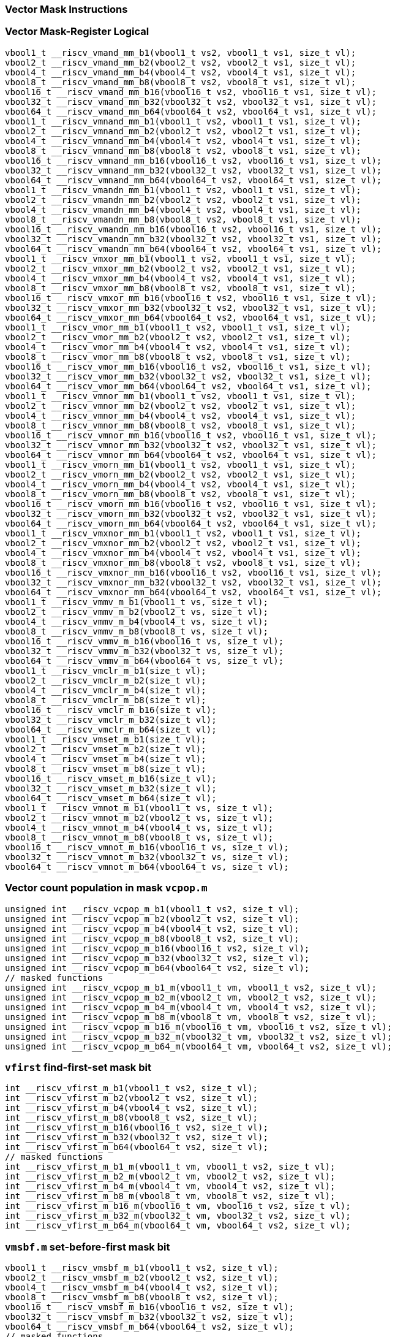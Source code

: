 
=== Vector Mask Instructions

[[vector-mask-register-logical]]
=== Vector Mask-Register Logical

[,c]
----
vbool1_t __riscv_vmand_mm_b1(vbool1_t vs2, vbool1_t vs1, size_t vl);
vbool2_t __riscv_vmand_mm_b2(vbool2_t vs2, vbool2_t vs1, size_t vl);
vbool4_t __riscv_vmand_mm_b4(vbool4_t vs2, vbool4_t vs1, size_t vl);
vbool8_t __riscv_vmand_mm_b8(vbool8_t vs2, vbool8_t vs1, size_t vl);
vbool16_t __riscv_vmand_mm_b16(vbool16_t vs2, vbool16_t vs1, size_t vl);
vbool32_t __riscv_vmand_mm_b32(vbool32_t vs2, vbool32_t vs1, size_t vl);
vbool64_t __riscv_vmand_mm_b64(vbool64_t vs2, vbool64_t vs1, size_t vl);
vbool1_t __riscv_vmnand_mm_b1(vbool1_t vs2, vbool1_t vs1, size_t vl);
vbool2_t __riscv_vmnand_mm_b2(vbool2_t vs2, vbool2_t vs1, size_t vl);
vbool4_t __riscv_vmnand_mm_b4(vbool4_t vs2, vbool4_t vs1, size_t vl);
vbool8_t __riscv_vmnand_mm_b8(vbool8_t vs2, vbool8_t vs1, size_t vl);
vbool16_t __riscv_vmnand_mm_b16(vbool16_t vs2, vbool16_t vs1, size_t vl);
vbool32_t __riscv_vmnand_mm_b32(vbool32_t vs2, vbool32_t vs1, size_t vl);
vbool64_t __riscv_vmnand_mm_b64(vbool64_t vs2, vbool64_t vs1, size_t vl);
vbool1_t __riscv_vmandn_mm_b1(vbool1_t vs2, vbool1_t vs1, size_t vl);
vbool2_t __riscv_vmandn_mm_b2(vbool2_t vs2, vbool2_t vs1, size_t vl);
vbool4_t __riscv_vmandn_mm_b4(vbool4_t vs2, vbool4_t vs1, size_t vl);
vbool8_t __riscv_vmandn_mm_b8(vbool8_t vs2, vbool8_t vs1, size_t vl);
vbool16_t __riscv_vmandn_mm_b16(vbool16_t vs2, vbool16_t vs1, size_t vl);
vbool32_t __riscv_vmandn_mm_b32(vbool32_t vs2, vbool32_t vs1, size_t vl);
vbool64_t __riscv_vmandn_mm_b64(vbool64_t vs2, vbool64_t vs1, size_t vl);
vbool1_t __riscv_vmxor_mm_b1(vbool1_t vs2, vbool1_t vs1, size_t vl);
vbool2_t __riscv_vmxor_mm_b2(vbool2_t vs2, vbool2_t vs1, size_t vl);
vbool4_t __riscv_vmxor_mm_b4(vbool4_t vs2, vbool4_t vs1, size_t vl);
vbool8_t __riscv_vmxor_mm_b8(vbool8_t vs2, vbool8_t vs1, size_t vl);
vbool16_t __riscv_vmxor_mm_b16(vbool16_t vs2, vbool16_t vs1, size_t vl);
vbool32_t __riscv_vmxor_mm_b32(vbool32_t vs2, vbool32_t vs1, size_t vl);
vbool64_t __riscv_vmxor_mm_b64(vbool64_t vs2, vbool64_t vs1, size_t vl);
vbool1_t __riscv_vmor_mm_b1(vbool1_t vs2, vbool1_t vs1, size_t vl);
vbool2_t __riscv_vmor_mm_b2(vbool2_t vs2, vbool2_t vs1, size_t vl);
vbool4_t __riscv_vmor_mm_b4(vbool4_t vs2, vbool4_t vs1, size_t vl);
vbool8_t __riscv_vmor_mm_b8(vbool8_t vs2, vbool8_t vs1, size_t vl);
vbool16_t __riscv_vmor_mm_b16(vbool16_t vs2, vbool16_t vs1, size_t vl);
vbool32_t __riscv_vmor_mm_b32(vbool32_t vs2, vbool32_t vs1, size_t vl);
vbool64_t __riscv_vmor_mm_b64(vbool64_t vs2, vbool64_t vs1, size_t vl);
vbool1_t __riscv_vmnor_mm_b1(vbool1_t vs2, vbool1_t vs1, size_t vl);
vbool2_t __riscv_vmnor_mm_b2(vbool2_t vs2, vbool2_t vs1, size_t vl);
vbool4_t __riscv_vmnor_mm_b4(vbool4_t vs2, vbool4_t vs1, size_t vl);
vbool8_t __riscv_vmnor_mm_b8(vbool8_t vs2, vbool8_t vs1, size_t vl);
vbool16_t __riscv_vmnor_mm_b16(vbool16_t vs2, vbool16_t vs1, size_t vl);
vbool32_t __riscv_vmnor_mm_b32(vbool32_t vs2, vbool32_t vs1, size_t vl);
vbool64_t __riscv_vmnor_mm_b64(vbool64_t vs2, vbool64_t vs1, size_t vl);
vbool1_t __riscv_vmorn_mm_b1(vbool1_t vs2, vbool1_t vs1, size_t vl);
vbool2_t __riscv_vmorn_mm_b2(vbool2_t vs2, vbool2_t vs1, size_t vl);
vbool4_t __riscv_vmorn_mm_b4(vbool4_t vs2, vbool4_t vs1, size_t vl);
vbool8_t __riscv_vmorn_mm_b8(vbool8_t vs2, vbool8_t vs1, size_t vl);
vbool16_t __riscv_vmorn_mm_b16(vbool16_t vs2, vbool16_t vs1, size_t vl);
vbool32_t __riscv_vmorn_mm_b32(vbool32_t vs2, vbool32_t vs1, size_t vl);
vbool64_t __riscv_vmorn_mm_b64(vbool64_t vs2, vbool64_t vs1, size_t vl);
vbool1_t __riscv_vmxnor_mm_b1(vbool1_t vs2, vbool1_t vs1, size_t vl);
vbool2_t __riscv_vmxnor_mm_b2(vbool2_t vs2, vbool2_t vs1, size_t vl);
vbool4_t __riscv_vmxnor_mm_b4(vbool4_t vs2, vbool4_t vs1, size_t vl);
vbool8_t __riscv_vmxnor_mm_b8(vbool8_t vs2, vbool8_t vs1, size_t vl);
vbool16_t __riscv_vmxnor_mm_b16(vbool16_t vs2, vbool16_t vs1, size_t vl);
vbool32_t __riscv_vmxnor_mm_b32(vbool32_t vs2, vbool32_t vs1, size_t vl);
vbool64_t __riscv_vmxnor_mm_b64(vbool64_t vs2, vbool64_t vs1, size_t vl);
vbool1_t __riscv_vmmv_m_b1(vbool1_t vs, size_t vl);
vbool2_t __riscv_vmmv_m_b2(vbool2_t vs, size_t vl);
vbool4_t __riscv_vmmv_m_b4(vbool4_t vs, size_t vl);
vbool8_t __riscv_vmmv_m_b8(vbool8_t vs, size_t vl);
vbool16_t __riscv_vmmv_m_b16(vbool16_t vs, size_t vl);
vbool32_t __riscv_vmmv_m_b32(vbool32_t vs, size_t vl);
vbool64_t __riscv_vmmv_m_b64(vbool64_t vs, size_t vl);
vbool1_t __riscv_vmclr_m_b1(size_t vl);
vbool2_t __riscv_vmclr_m_b2(size_t vl);
vbool4_t __riscv_vmclr_m_b4(size_t vl);
vbool8_t __riscv_vmclr_m_b8(size_t vl);
vbool16_t __riscv_vmclr_m_b16(size_t vl);
vbool32_t __riscv_vmclr_m_b32(size_t vl);
vbool64_t __riscv_vmclr_m_b64(size_t vl);
vbool1_t __riscv_vmset_m_b1(size_t vl);
vbool2_t __riscv_vmset_m_b2(size_t vl);
vbool4_t __riscv_vmset_m_b4(size_t vl);
vbool8_t __riscv_vmset_m_b8(size_t vl);
vbool16_t __riscv_vmset_m_b16(size_t vl);
vbool32_t __riscv_vmset_m_b32(size_t vl);
vbool64_t __riscv_vmset_m_b64(size_t vl);
vbool1_t __riscv_vmnot_m_b1(vbool1_t vs, size_t vl);
vbool2_t __riscv_vmnot_m_b2(vbool2_t vs, size_t vl);
vbool4_t __riscv_vmnot_m_b4(vbool4_t vs, size_t vl);
vbool8_t __riscv_vmnot_m_b8(vbool8_t vs, size_t vl);
vbool16_t __riscv_vmnot_m_b16(vbool16_t vs, size_t vl);
vbool32_t __riscv_vmnot_m_b32(vbool32_t vs, size_t vl);
vbool64_t __riscv_vmnot_m_b64(vbool64_t vs, size_t vl);
----

[[vector-count-population-in-mask-vcpopm]]
=== Vector count population in mask `vcpop.m`

[,c]
----
unsigned int __riscv_vcpop_m_b1(vbool1_t vs2, size_t vl);
unsigned int __riscv_vcpop_m_b2(vbool2_t vs2, size_t vl);
unsigned int __riscv_vcpop_m_b4(vbool4_t vs2, size_t vl);
unsigned int __riscv_vcpop_m_b8(vbool8_t vs2, size_t vl);
unsigned int __riscv_vcpop_m_b16(vbool16_t vs2, size_t vl);
unsigned int __riscv_vcpop_m_b32(vbool32_t vs2, size_t vl);
unsigned int __riscv_vcpop_m_b64(vbool64_t vs2, size_t vl);
// masked functions
unsigned int __riscv_vcpop_m_b1_m(vbool1_t vm, vbool1_t vs2, size_t vl);
unsigned int __riscv_vcpop_m_b2_m(vbool2_t vm, vbool2_t vs2, size_t vl);
unsigned int __riscv_vcpop_m_b4_m(vbool4_t vm, vbool4_t vs2, size_t vl);
unsigned int __riscv_vcpop_m_b8_m(vbool8_t vm, vbool8_t vs2, size_t vl);
unsigned int __riscv_vcpop_m_b16_m(vbool16_t vm, vbool16_t vs2, size_t vl);
unsigned int __riscv_vcpop_m_b32_m(vbool32_t vm, vbool32_t vs2, size_t vl);
unsigned int __riscv_vcpop_m_b64_m(vbool64_t vm, vbool64_t vs2, size_t vl);
----

[[vfirst-find-first-set-mask-bit]]
=== `vfirst` find-first-set mask bit

[,c]
----
int __riscv_vfirst_m_b1(vbool1_t vs2, size_t vl);
int __riscv_vfirst_m_b2(vbool2_t vs2, size_t vl);
int __riscv_vfirst_m_b4(vbool4_t vs2, size_t vl);
int __riscv_vfirst_m_b8(vbool8_t vs2, size_t vl);
int __riscv_vfirst_m_b16(vbool16_t vs2, size_t vl);
int __riscv_vfirst_m_b32(vbool32_t vs2, size_t vl);
int __riscv_vfirst_m_b64(vbool64_t vs2, size_t vl);
// masked functions
int __riscv_vfirst_m_b1_m(vbool1_t vm, vbool1_t vs2, size_t vl);
int __riscv_vfirst_m_b2_m(vbool2_t vm, vbool2_t vs2, size_t vl);
int __riscv_vfirst_m_b4_m(vbool4_t vm, vbool4_t vs2, size_t vl);
int __riscv_vfirst_m_b8_m(vbool8_t vm, vbool8_t vs2, size_t vl);
int __riscv_vfirst_m_b16_m(vbool16_t vm, vbool16_t vs2, size_t vl);
int __riscv_vfirst_m_b32_m(vbool32_t vm, vbool32_t vs2, size_t vl);
int __riscv_vfirst_m_b64_m(vbool64_t vm, vbool64_t vs2, size_t vl);
----

[[vmsbfm-set-before-first-mask-bit]]
=== `vmsbf.m` set-before-first mask bit

[,c]
----
vbool1_t __riscv_vmsbf_m_b1(vbool1_t vs2, size_t vl);
vbool2_t __riscv_vmsbf_m_b2(vbool2_t vs2, size_t vl);
vbool4_t __riscv_vmsbf_m_b4(vbool4_t vs2, size_t vl);
vbool8_t __riscv_vmsbf_m_b8(vbool8_t vs2, size_t vl);
vbool16_t __riscv_vmsbf_m_b16(vbool16_t vs2, size_t vl);
vbool32_t __riscv_vmsbf_m_b32(vbool32_t vs2, size_t vl);
vbool64_t __riscv_vmsbf_m_b64(vbool64_t vs2, size_t vl);
// masked functions
vbool1_t __riscv_vmsbf_m_b1_m(vbool1_t vm, vbool1_t vs2, size_t vl);
vbool2_t __riscv_vmsbf_m_b2_m(vbool2_t vm, vbool2_t vs2, size_t vl);
vbool4_t __riscv_vmsbf_m_b4_m(vbool4_t vm, vbool4_t vs2, size_t vl);
vbool8_t __riscv_vmsbf_m_b8_m(vbool8_t vm, vbool8_t vs2, size_t vl);
vbool16_t __riscv_vmsbf_m_b16_m(vbool16_t vm, vbool16_t vs2, size_t vl);
vbool32_t __riscv_vmsbf_m_b32_m(vbool32_t vm, vbool32_t vs2, size_t vl);
vbool64_t __riscv_vmsbf_m_b64_m(vbool64_t vm, vbool64_t vs2, size_t vl);
----

[[vmsifm-set-including-first-mask-bit]]
=== `vmsif.m` set-including-first mask bit

[,c]
----
vbool1_t __riscv_vmsif_m_b1(vbool1_t vs2, size_t vl);
vbool2_t __riscv_vmsif_m_b2(vbool2_t vs2, size_t vl);
vbool4_t __riscv_vmsif_m_b4(vbool4_t vs2, size_t vl);
vbool8_t __riscv_vmsif_m_b8(vbool8_t vs2, size_t vl);
vbool16_t __riscv_vmsif_m_b16(vbool16_t vs2, size_t vl);
vbool32_t __riscv_vmsif_m_b32(vbool32_t vs2, size_t vl);
vbool64_t __riscv_vmsif_m_b64(vbool64_t vs2, size_t vl);
// masked functions
vbool1_t __riscv_vmsif_m_b1_m(vbool1_t vm, vbool1_t vs2, size_t vl);
vbool2_t __riscv_vmsif_m_b2_m(vbool2_t vm, vbool2_t vs2, size_t vl);
vbool4_t __riscv_vmsif_m_b4_m(vbool4_t vm, vbool4_t vs2, size_t vl);
vbool8_t __riscv_vmsif_m_b8_m(vbool8_t vm, vbool8_t vs2, size_t vl);
vbool16_t __riscv_vmsif_m_b16_m(vbool16_t vm, vbool16_t vs2, size_t vl);
vbool32_t __riscv_vmsif_m_b32_m(vbool32_t vm, vbool32_t vs2, size_t vl);
vbool64_t __riscv_vmsif_m_b64_m(vbool64_t vm, vbool64_t vs2, size_t vl);
----

[[vmsofm-set-only-first-mask-bit]]
=== `vmsof.m` set-only-first mask bit

[,c]
----
vbool1_t __riscv_vmsof_m_b1(vbool1_t vs2, size_t vl);
vbool2_t __riscv_vmsof_m_b2(vbool2_t vs2, size_t vl);
vbool4_t __riscv_vmsof_m_b4(vbool4_t vs2, size_t vl);
vbool8_t __riscv_vmsof_m_b8(vbool8_t vs2, size_t vl);
vbool16_t __riscv_vmsof_m_b16(vbool16_t vs2, size_t vl);
vbool32_t __riscv_vmsof_m_b32(vbool32_t vs2, size_t vl);
vbool64_t __riscv_vmsof_m_b64(vbool64_t vs2, size_t vl);
// masked functions
vbool1_t __riscv_vmsof_m_b1_m(vbool1_t vm, vbool1_t vs2, size_t vl);
vbool2_t __riscv_vmsof_m_b2_m(vbool2_t vm, vbool2_t vs2, size_t vl);
vbool4_t __riscv_vmsof_m_b4_m(vbool4_t vm, vbool4_t vs2, size_t vl);
vbool8_t __riscv_vmsof_m_b8_m(vbool8_t vm, vbool8_t vs2, size_t vl);
vbool16_t __riscv_vmsof_m_b16_m(vbool16_t vm, vbool16_t vs2, size_t vl);
vbool32_t __riscv_vmsof_m_b32_m(vbool32_t vm, vbool32_t vs2, size_t vl);
vbool64_t __riscv_vmsof_m_b64_m(vbool64_t vm, vbool64_t vs2, size_t vl);
----

[[vector-iota]]
=== Vector Iota Intrinsics

[,c]
----
vuint8mf8_t __riscv_viota_m_u8mf8(vbool64_t vs2, size_t vl);
vuint8mf4_t __riscv_viota_m_u8mf4(vbool32_t vs2, size_t vl);
vuint8mf2_t __riscv_viota_m_u8mf2(vbool16_t vs2, size_t vl);
vuint8m1_t __riscv_viota_m_u8m1(vbool8_t vs2, size_t vl);
vuint8m2_t __riscv_viota_m_u8m2(vbool4_t vs2, size_t vl);
vuint8m4_t __riscv_viota_m_u8m4(vbool2_t vs2, size_t vl);
vuint8m8_t __riscv_viota_m_u8m8(vbool1_t vs2, size_t vl);
vuint16mf4_t __riscv_viota_m_u16mf4(vbool64_t vs2, size_t vl);
vuint16mf2_t __riscv_viota_m_u16mf2(vbool32_t vs2, size_t vl);
vuint16m1_t __riscv_viota_m_u16m1(vbool16_t vs2, size_t vl);
vuint16m2_t __riscv_viota_m_u16m2(vbool8_t vs2, size_t vl);
vuint16m4_t __riscv_viota_m_u16m4(vbool4_t vs2, size_t vl);
vuint16m8_t __riscv_viota_m_u16m8(vbool2_t vs2, size_t vl);
vuint32mf2_t __riscv_viota_m_u32mf2(vbool64_t vs2, size_t vl);
vuint32m1_t __riscv_viota_m_u32m1(vbool32_t vs2, size_t vl);
vuint32m2_t __riscv_viota_m_u32m2(vbool16_t vs2, size_t vl);
vuint32m4_t __riscv_viota_m_u32m4(vbool8_t vs2, size_t vl);
vuint32m8_t __riscv_viota_m_u32m8(vbool4_t vs2, size_t vl);
vuint64m1_t __riscv_viota_m_u64m1(vbool64_t vs2, size_t vl);
vuint64m2_t __riscv_viota_m_u64m2(vbool32_t vs2, size_t vl);
vuint64m4_t __riscv_viota_m_u64m4(vbool16_t vs2, size_t vl);
vuint64m8_t __riscv_viota_m_u64m8(vbool8_t vs2, size_t vl);
// masked functions
vuint8mf8_t __riscv_viota_m_u8mf8_m(vbool64_t vm, vbool64_t vs2, size_t vl);
vuint8mf4_t __riscv_viota_m_u8mf4_m(vbool32_t vm, vbool32_t vs2, size_t vl);
vuint8mf2_t __riscv_viota_m_u8mf2_m(vbool16_t vm, vbool16_t vs2, size_t vl);
vuint8m1_t __riscv_viota_m_u8m1_m(vbool8_t vm, vbool8_t vs2, size_t vl);
vuint8m2_t __riscv_viota_m_u8m2_m(vbool4_t vm, vbool4_t vs2, size_t vl);
vuint8m4_t __riscv_viota_m_u8m4_m(vbool2_t vm, vbool2_t vs2, size_t vl);
vuint8m8_t __riscv_viota_m_u8m8_m(vbool1_t vm, vbool1_t vs2, size_t vl);
vuint16mf4_t __riscv_viota_m_u16mf4_m(vbool64_t vm, vbool64_t vs2, size_t vl);
vuint16mf2_t __riscv_viota_m_u16mf2_m(vbool32_t vm, vbool32_t vs2, size_t vl);
vuint16m1_t __riscv_viota_m_u16m1_m(vbool16_t vm, vbool16_t vs2, size_t vl);
vuint16m2_t __riscv_viota_m_u16m2_m(vbool8_t vm, vbool8_t vs2, size_t vl);
vuint16m4_t __riscv_viota_m_u16m4_m(vbool4_t vm, vbool4_t vs2, size_t vl);
vuint16m8_t __riscv_viota_m_u16m8_m(vbool2_t vm, vbool2_t vs2, size_t vl);
vuint32mf2_t __riscv_viota_m_u32mf2_m(vbool64_t vm, vbool64_t vs2, size_t vl);
vuint32m1_t __riscv_viota_m_u32m1_m(vbool32_t vm, vbool32_t vs2, size_t vl);
vuint32m2_t __riscv_viota_m_u32m2_m(vbool16_t vm, vbool16_t vs2, size_t vl);
vuint32m4_t __riscv_viota_m_u32m4_m(vbool8_t vm, vbool8_t vs2, size_t vl);
vuint32m8_t __riscv_viota_m_u32m8_m(vbool4_t vm, vbool4_t vs2, size_t vl);
vuint64m1_t __riscv_viota_m_u64m1_m(vbool64_t vm, vbool64_t vs2, size_t vl);
vuint64m2_t __riscv_viota_m_u64m2_m(vbool32_t vm, vbool32_t vs2, size_t vl);
vuint64m4_t __riscv_viota_m_u64m4_m(vbool16_t vm, vbool16_t vs2, size_t vl);
vuint64m8_t __riscv_viota_m_u64m8_m(vbool8_t vm, vbool8_t vs2, size_t vl);
----

[[vector-element-index]]
=== Vector Element Index Intrinsics

[,c]
----
vuint8mf8_t __riscv_vid_v_u8mf8(size_t vl);
vuint8mf4_t __riscv_vid_v_u8mf4(size_t vl);
vuint8mf2_t __riscv_vid_v_u8mf2(size_t vl);
vuint8m1_t __riscv_vid_v_u8m1(size_t vl);
vuint8m2_t __riscv_vid_v_u8m2(size_t vl);
vuint8m4_t __riscv_vid_v_u8m4(size_t vl);
vuint8m8_t __riscv_vid_v_u8m8(size_t vl);
vuint16mf4_t __riscv_vid_v_u16mf4(size_t vl);
vuint16mf2_t __riscv_vid_v_u16mf2(size_t vl);
vuint16m1_t __riscv_vid_v_u16m1(size_t vl);
vuint16m2_t __riscv_vid_v_u16m2(size_t vl);
vuint16m4_t __riscv_vid_v_u16m4(size_t vl);
vuint16m8_t __riscv_vid_v_u16m8(size_t vl);
vuint32mf2_t __riscv_vid_v_u32mf2(size_t vl);
vuint32m1_t __riscv_vid_v_u32m1(size_t vl);
vuint32m2_t __riscv_vid_v_u32m2(size_t vl);
vuint32m4_t __riscv_vid_v_u32m4(size_t vl);
vuint32m8_t __riscv_vid_v_u32m8(size_t vl);
vuint64m1_t __riscv_vid_v_u64m1(size_t vl);
vuint64m2_t __riscv_vid_v_u64m2(size_t vl);
vuint64m4_t __riscv_vid_v_u64m4(size_t vl);
vuint64m8_t __riscv_vid_v_u64m8(size_t vl);
// masked functions
vuint8mf8_t __riscv_vid_v_u8mf8_m(vbool64_t vm, size_t vl);
vuint8mf4_t __riscv_vid_v_u8mf4_m(vbool32_t vm, size_t vl);
vuint8mf2_t __riscv_vid_v_u8mf2_m(vbool16_t vm, size_t vl);
vuint8m1_t __riscv_vid_v_u8m1_m(vbool8_t vm, size_t vl);
vuint8m2_t __riscv_vid_v_u8m2_m(vbool4_t vm, size_t vl);
vuint8m4_t __riscv_vid_v_u8m4_m(vbool2_t vm, size_t vl);
vuint8m8_t __riscv_vid_v_u8m8_m(vbool1_t vm, size_t vl);
vuint16mf4_t __riscv_vid_v_u16mf4_m(vbool64_t vm, size_t vl);
vuint16mf2_t __riscv_vid_v_u16mf2_m(vbool32_t vm, size_t vl);
vuint16m1_t __riscv_vid_v_u16m1_m(vbool16_t vm, size_t vl);
vuint16m2_t __riscv_vid_v_u16m2_m(vbool8_t vm, size_t vl);
vuint16m4_t __riscv_vid_v_u16m4_m(vbool4_t vm, size_t vl);
vuint16m8_t __riscv_vid_v_u16m8_m(vbool2_t vm, size_t vl);
vuint32mf2_t __riscv_vid_v_u32mf2_m(vbool64_t vm, size_t vl);
vuint32m1_t __riscv_vid_v_u32m1_m(vbool32_t vm, size_t vl);
vuint32m2_t __riscv_vid_v_u32m2_m(vbool16_t vm, size_t vl);
vuint32m4_t __riscv_vid_v_u32m4_m(vbool8_t vm, size_t vl);
vuint32m8_t __riscv_vid_v_u32m8_m(vbool4_t vm, size_t vl);
vuint64m1_t __riscv_vid_v_u64m1_m(vbool64_t vm, size_t vl);
vuint64m2_t __riscv_vid_v_u64m2_m(vbool32_t vm, size_t vl);
vuint64m4_t __riscv_vid_v_u64m4_m(vbool16_t vm, size_t vl);
vuint64m8_t __riscv_vid_v_u64m8_m(vbool8_t vm, size_t vl);
----
